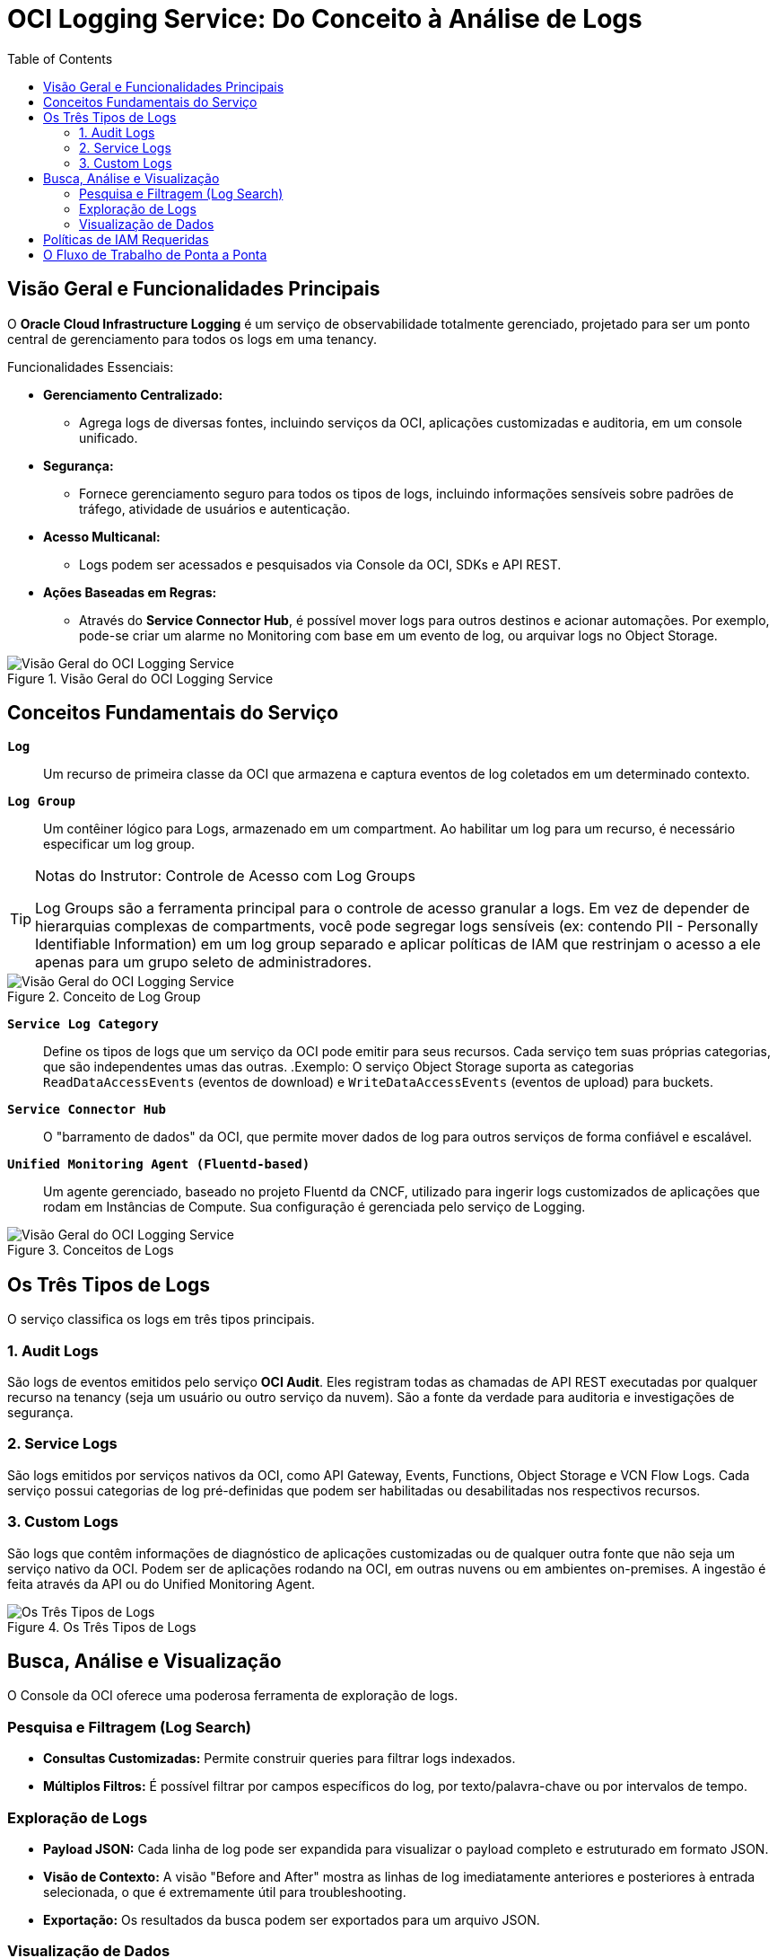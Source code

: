 = OCI Logging Service: Do Conceito à Análise de Logs
:toc: levels=2
:icons: font

== Visão Geral e Funcionalidades Principais

O *Oracle Cloud Infrastructure Logging* é um serviço de observabilidade totalmente gerenciado, projetado para ser um ponto central de gerenciamento para todos os logs em uma tenancy.

.Funcionalidades Essenciais:
* *Gerenciamento Centralizado:*
** Agrega logs de diversas fontes, incluindo serviços da OCI, aplicações customizadas e auditoria, em um console unificado.

* *Segurança:*
** Fornece gerenciamento seguro para todos os tipos de logs, incluindo informações sensíveis sobre padrões de tráfego, atividade de usuários e autenticação.

* *Acesso Multicanal:*
** Logs podem ser acessados e pesquisados via Console da OCI, SDKs e API REST.

* *Ações Baseadas em Regras:*
** Através do *Service Connector Hub*, é possível mover logs para outros destinos e acionar automações. Por exemplo, pode-se criar um alarme no Monitoring com base em um evento de log, ou arquivar logs no Object Storage.

image::images/image173.png[alt="Visão Geral do OCI Logging Service", title="Visão Geral do OCI Logging Service"]

== Conceitos Fundamentais do Serviço

*`Log`*::
Um recurso de primeira classe da OCI que armazena e captura eventos de log coletados em um determinado contexto.

*`Log Group`*::
Um contêiner lógico para Logs, armazenado em um compartment. Ao habilitar um log para um recurso, é necessário especificar um log group.
[TIP]
====
.Notas do Instrutor: Controle de Acesso com Log Groups
Log Groups são a ferramenta principal para o controle de acesso granular a logs. Em vez de depender de hierarquias complexas de compartments, você pode segregar logs sensíveis (ex: contendo PII - Personally Identifiable Information) em um log group separado e aplicar políticas de IAM que restrinjam o acesso a ele apenas para um grupo seleto de administradores.
====

image::images/image174.png[alt="Visão Geral do OCI Logging Service", title="Conceito de Log Group"]

*`Service Log Category`*::
Define os tipos de logs que um serviço da OCI pode emitir para seus recursos. Cada serviço tem suas próprias categorias, que são independentes umas das outras.
.Exemplo: O serviço Object Storage suporta as categorias `ReadDataAccessEvents` (eventos de download) e `WriteDataAccessEvents` (eventos de upload) para buckets.

*`Service Connector Hub`*::
O "barramento de dados" da OCI, que permite mover dados de log para outros serviços de forma confiável e escalável.

*`Unified Monitoring Agent (Fluentd-based)`*::
Um agente gerenciado, baseado no projeto Fluentd da CNCF, utilizado para ingerir logs customizados de aplicações que rodam em Instâncias de Compute. Sua configuração é gerenciada pelo serviço de Logging.

image::images/image175.png[alt="Visão Geral do OCI Logging Service", title="Conceitos de Logs"]

== Os Três Tipos de Logs

O serviço classifica os logs em três tipos principais.

=== 1. Audit Logs

São logs de eventos emitidos pelo serviço *OCI Audit*. Eles registram todas as chamadas de API REST executadas por qualquer recurso na tenancy (seja um usuário ou outro serviço da nuvem). São a fonte da verdade para auditoria e investigações de segurança.

=== 2. Service Logs

São logs emitidos por serviços nativos da OCI, como API Gateway, Events, Functions, Object Storage e VCN Flow Logs. Cada serviço possui categorias de log pré-definidas que podem ser habilitadas ou desabilitadas nos respectivos recursos.

=== 3. Custom Logs

São logs que contêm informações de diagnóstico de aplicações customizadas ou de qualquer outra fonte que não seja um serviço nativo da OCI. Podem ser de aplicações rodando na OCI, em outras nuvens ou em ambientes on-premises. A ingestão é feita através da API ou do Unified Monitoring Agent.

image::images/image176.png[alt="Os Três Tipos de Logs", title="Os Três Tipos de Logs"]

== Busca, Análise e Visualização

O Console da OCI oferece uma poderosa ferramenta de exploração de logs.

=== Pesquisa e Filtragem (Log Search)

* *Consultas Customizadas:* Permite construir queries para filtrar logs indexados.
* *Múltiplos Filtros:* É possível filtrar por campos específicos do log, por texto/palavra-chave ou por intervalos de tempo.

=== Exploração de Logs

* *Payload JSON:* Cada linha de log pode ser expandida para visualizar o payload completo e estruturado em formato JSON.
* *Visão de Contexto:* A visão "Before and After" mostra as linhas de log imediatamente anteriores e posteriores à entrada selecionada, o que é extremamente útil para troubleshooting.
* *Exportação:* Os resultados da busca podem ser exportados para um arquivo JSON.

=== Visualização de Dados

Os dados filtrados podem ser visualizados com widgets de gráficos (barra empilhada, pizza, donut, linha). Os gráficos podem ser atualizados dinamicamente com a seleção de um intervalo de tempo e um campo para agrupar os resultados. O auto-refresh (a cada 5 ou 15 minutos) permite a visualização de logs recentes em tempo real.

== Políticas de IAM Requeridas

O acesso ao serviço de Logging é controlado por políticas de IAM.

.Para Gerenciamento de Log Groups e Logs (Exemplos):
[source,text]
----
Allow group GroupA to manage log-groups in compartment X
Allow group GroupB to manage log-content in compartment X
Allow group GroupC to read log-groups in compartment X
----

.Para Ingestão de Logs via Agente (de Instâncias):
[source,text]
----
Allow dynamic-group <instance_dynamic_group> to read log-groups in compartment X
Allow dynamic-group <instance_dynamic_group> to use log-content in compartment X
----

.Para Visualização de Logs no Console:
[source,text]
----
Allow group <log_viewers_group> to read log-groups in tenancy
Allow group <log_viewers_group> to read log-content in tenancy
----

image::images/image177.png[alt="Políticas de IAM Requeridas", title="Políticas de IAM Requeridas - Geral"]

== O Fluxo de Trabalho de Ponta a Ponta

. *1. Coleta e Ingestão:*
** Logs de Auditoria, de Serviço e Customizados são coletados e ingeridos no serviço de Logging.
. *2. Análise e Roteamento:*
** No Logging Service, os logs podem ser pesquisados, filtrados e analisados. O Service Connector Hub é configurado para rotear logs de interesse para outros serviços.
. *3. Ação:*
** Os logs roteados podem ser enviados para o *Streaming Service*, invocar uma *Oracle Function*, ou serem arquivados no *Object Storage* para retenção de longo prazo.

image::images/image178.png[alt="Fluxo de Trabalho de Ponta a Ponta do OCI Logging", title="Fluxo de Trabalho de Ponta a Ponta do OCI Logging"]
